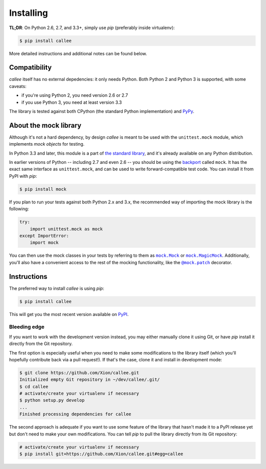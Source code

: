Installing
==========

**TL;DR**: On Python 2.6, 2.7, and 3.3+, simply use *pip* (preferably inside virtualenv):

.. code-block:: shell

    $ pip install callee

More detailed instructions and additional notes can be found below.


Compatibility
*************

*callee* itself has no external depedencies: it only needs Python. Both Python 2 and Python 3 is supported,
with some caveats:

* if you're using Python 2, you need version 2.6 or 2.7
* if you use Python 3, you need at least version 3.3

The library is tested against both CPython (the standard Python implementation) and `PyPy`_.

.. _PyPy: http://pypy.org/


About the mock library
**********************

Although it's not a hard dependency, by design *callee* is meant to be used with the ``unittest.mock`` module,
which implements *mock objects* for testing.

In Python 3.3 and later, this module is a part of `the standard library`_, and it's already available on any Python distribution.

In earlier versions of Python -- including 2.7 and even 2.6 -- you should be using the `backport`_ called ``mock``.
It has the exact same interface as ``unittest.mock``, and can be used to write forward-compatible test code.
You can install it from PyPI with *pip*:

.. code-block:: shell

    $ pip install mock

If you plan to run your tests against both Python 2.x and 3.x, the recommended way of importing the mock library
is the following:

.. code-block:: python

    try:
        import unittest.mock as mock
    except ImportError:
        import mock

You can then use the mock classes in your tests by referring to them as |mock.Mock|_ or |mock.MagicMock|_.
Additionally, you'll also have a convenient access to the rest of the mocking functionality, like the |@mock.patch|_
decorator.

.. _the standard library: https://docs.python.org/3/library/unittest.mock.html
.. _backport: https://pypi.python.org/pypi/mock

.. |mock.Mock| replace:: ``mock.Mock``
.. _mock.Mock: https://docs.python.org/3/library/unittest.mock.html#unittest.mock.Mock
.. |mock.MagicMock| replace:: ``mock.MagicMock``
.. _mock.MagicMock: https://docs.python.org/3/library/unittest.mock.html#unittest.mock.MagicMock
.. |@mock.patch| replace:: ``@mock.patch``
.. _@mock.patch: https://docs.python.org/3/library/unittest.mock.html#unittest.mock.patch


Instructions
************

The preferred way to install *callee* is using *pip*:

.. code-block:: shell

    $ pip install callee

This will get you the most recent version available on `PyPI`_.

.. _PyPI: https://pypi.python.org/pypi/callee/

Bleeding edge
-------------

If you want to work with the development version instead, you may either manually clone it using Git, or have *pip*
install it directly from the Git repository.

The first option is especially useful when you need to make some modifications to the library itself
(which you'll hopefully contribute back via a pull request!). If that's the case, clone it and install in development
mode:

.. code-block:: shell

    $ git clone https://github.com/Xion/callee.git
    Initialized empty Git repository in ~/dev/callee/.git/
    $ cd callee
    # activate/create your virtualenv if necessary
    $ python setup.py develop
    ...
    Finished processing dependencies for callee

The second approach is adequate if you want to use some feature of the library that hasn't made it to a PyPI release yet
but don't need to make your own modifications. You can tell *pip* to pull the library directly from its Git repository:

.. code-block:: shell

    # activate/create your virtualenv if necessary
    $ pip install git+https://github.com/Xion/callee.git#egg=callee
